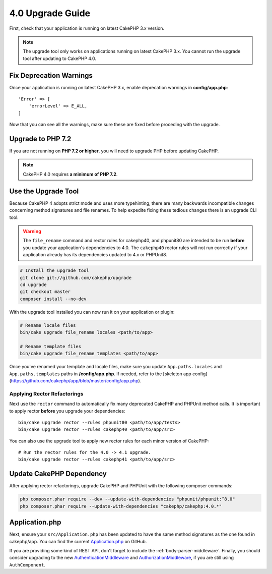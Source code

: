 4.0 Upgrade Guide
#################

First, check that your application is running on latest CakePHP 3.x version.

.. note::
    The upgrade tool only works on applications running on latest CakePHP 3.x. You cannot run the upgrade tool after updating to CakePHP 4.0.

Fix Deprecation Warnings
========================

Once your application is running on latest CakePHP 3.x, enable deprecation warnings in **config/app.php**::

    'Error' => [
        'errorLevel' => E_ALL,
    ]

Now that you can see all the warnings, make sure these are fixed before proceding with the upgrade.

Upgrade to PHP 7.2
==================

If you are not running on **PHP 7.2 or higher**, you will need to upgrade PHP before updating CakePHP.

.. note::
    CakePHP 4.0 requires **a minimum of PHP 7.2**.

.. _upgrade-tool-use:

Use the Upgrade Tool
====================

Because CakePHP 4 adopts strict mode and uses more typehinting, there are many
backwards incompatible changes concerning method signatures and file renames.
To help expedite fixing these tedious changes there is an upgrade CLI tool:

.. warning::
    The ``file_rename`` command and rector rules for cakephp40, and phpunit80
    are intended to be run **before** you update your application's dependencies
    to 4.0. The ``cakephp40`` rector rules will not run correctly if your
    application already has its dependencies updated to 4.x or PHPUnit8.

.. code-block:: console

    # Install the upgrade tool
    git clone git://github.com/cakephp/upgrade
    cd upgrade
    git checkout master
    composer install --no-dev

With the upgrade tool installed you can now run it on your application or
plugin:

.. code-block:: console

    # Rename locale files
    bin/cake upgrade file_rename locales <path/to/app>

    # Rename template files
    bin/cake upgrade file_rename templates <path/to/app>

Once you've renamed your template and locale files, make sure you update
``App.paths.locales`` and ``App.paths.templates`` paths in **/config/app.php**. If needed, refer to the [skeleton app config](https://github.com/cakephp/app/blob/master/config/app.php).

Applying Rector Refactorings
----------------------------

Next use the ``rector`` command to automatically fix many deprecated CakePHP and
PHPUnit method calls. It is important to apply rector **before** you upgrade
your dependencies::

    bin/cake upgrade rector --rules phpunit80 <path/to/app/tests>
    bin/cake upgrade rector --rules cakephp40 <path/to/app/src>

You can also use the upgrade tool to apply new rector rules for each minor
version of CakePHP::

    # Run the rector rules for the 4.0 -> 4.1 upgrade.
    bin/cake upgrade rector --rules cakephp41 <path/to/app/src>

Update CakePHP Dependency
=========================

After applying rector refactorings, upgrade CakePHP and PHPUnit with the following
composer commands:

.. code-block:: console

    php composer.phar require --dev --update-with-dependencies "phpunit/phpunit:^8.0"
    php composer.phar require --update-with-dependencies "cakephp/cakephp:4.0.*"

Application.php
===============

Next, ensure your ``src/Application.php`` has been updated to have the same
method signatures as the one found in cakephp/app. You can find the current
`Application.php
<https://github.com/cakephp/app/blob/master/src/Application.php>`__ on GitHub.

If you are providing some kind of REST API, don't forget to include the
:ref:`body-parser-middleware`. Finally, you should consider upgrading to the new
`AuthenticationMiddleware </authentication/2/en/index.html>`__
and `AuthorizationMiddleware </authorization/2/en/index.html>`__, if you are still
using ``AuthComponent``.
